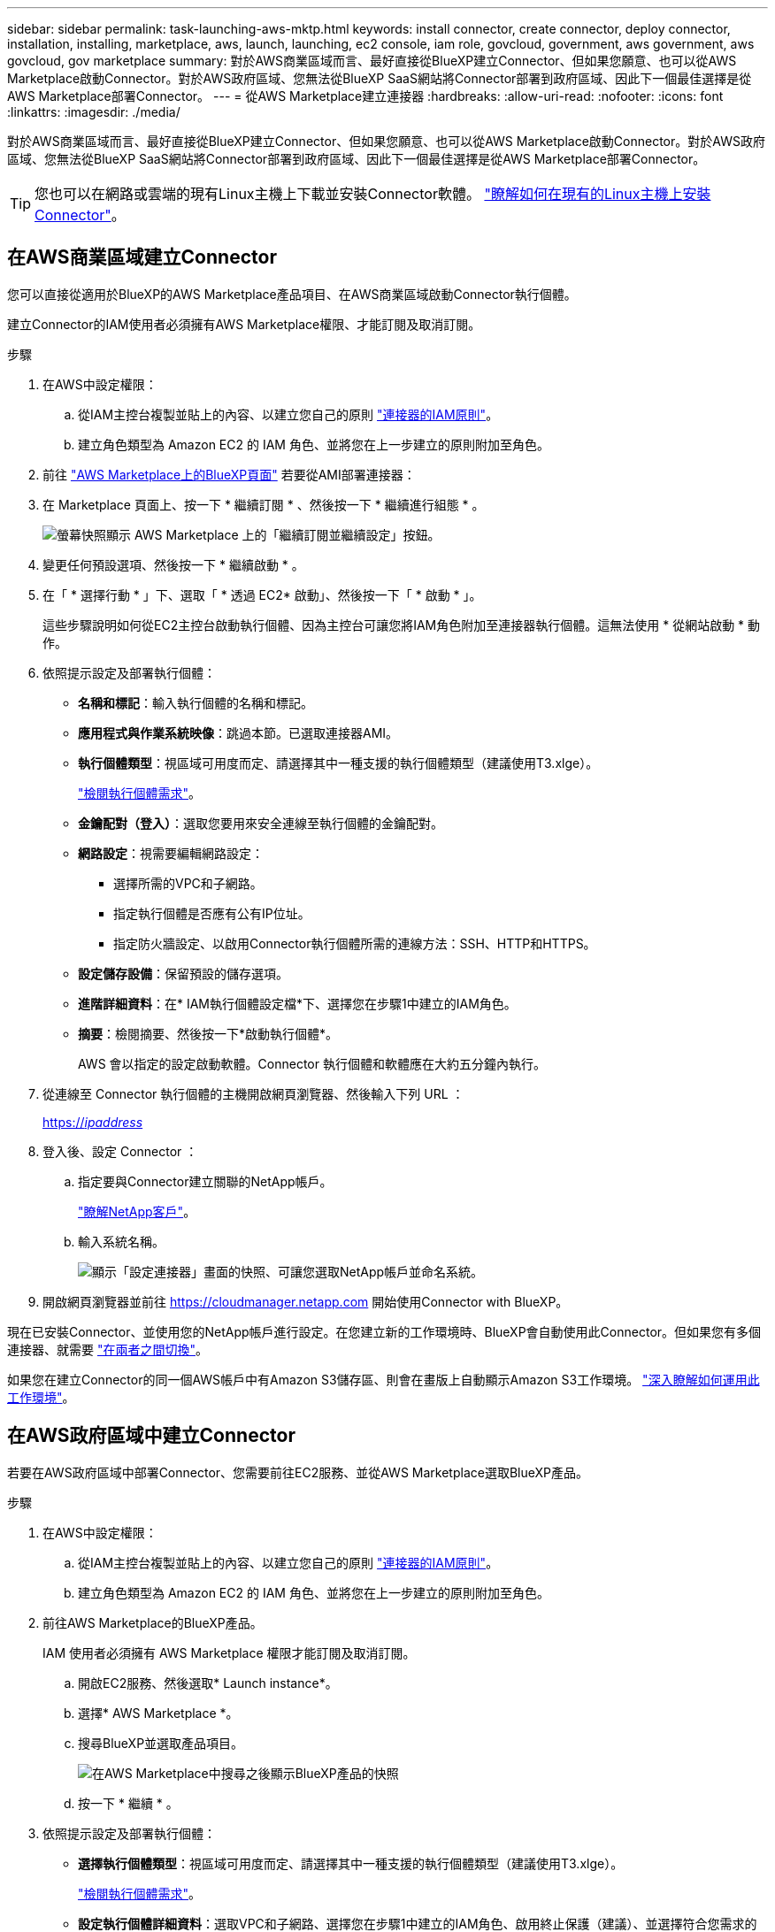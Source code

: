 ---
sidebar: sidebar 
permalink: task-launching-aws-mktp.html 
keywords: install connector, create connector, deploy connector, installation, installing, marketplace, aws, launch, launching, ec2 console, iam role, govcloud, government, aws government, aws govcloud, gov marketplace 
summary: 對於AWS商業區域而言、最好直接從BlueXP建立Connector、但如果您願意、也可以從AWS Marketplace啟動Connector。對於AWS政府區域、您無法從BlueXP SaaS網站將Connector部署到政府區域、因此下一個最佳選擇是從AWS Marketplace部署Connector。 
---
= 從AWS Marketplace建立連接器
:hardbreaks:
:allow-uri-read: 
:nofooter: 
:icons: font
:linkattrs: 
:imagesdir: ./media/


[role="lead"]
對於AWS商業區域而言、最好直接從BlueXP建立Connector、但如果您願意、也可以從AWS Marketplace啟動Connector。對於AWS政府區域、您無法從BlueXP SaaS網站將Connector部署到政府區域、因此下一個最佳選擇是從AWS Marketplace部署Connector。


TIP: 您也可以在網路或雲端的現有Linux主機上下載並安裝Connector軟體。 link:task-installing-linux.html["瞭解如何在現有的Linux主機上安裝Connector"]。



== 在AWS商業區域建立Connector

您可以直接從適用於BlueXP的AWS Marketplace產品項目、在AWS商業區域啟動Connector執行個體。

建立Connector的IAM使用者必須擁有AWS Marketplace權限、才能訂閱及取消訂閱。

.步驟
. 在AWS中設定權限：
+
.. 從IAM主控台複製並貼上的內容、以建立您自己的原則 link:reference-permissions-aws.html["連接器的IAM原則"]。
.. 建立角色類型為 Amazon EC2 的 IAM 角色、並將您在上一步建立的原則附加至角色。


. 前往 https://aws.amazon.com/marketplace/pp/B018REK8QG["AWS Marketplace上的BlueXP頁面"^] 若要從AMI部署連接器：
. 在 Marketplace 頁面上、按一下 * 繼續訂閱 * 、然後按一下 * 繼續進行組態 * 。
+
image:screenshot_subscribe_cm.gif["螢幕快照顯示 AWS Marketplace 上的「繼續訂閱並繼續設定」按鈕。"]

. 變更任何預設選項、然後按一下 * 繼續啟動 * 。
. 在「 * 選擇行動 * 」下、選取「 * 透過 EC2* 啟動」、然後按一下「 * 啟動 * 」。
+
這些步驟說明如何從EC2主控台啟動執行個體、因為主控台可讓您將IAM角色附加至連接器執行個體。這無法使用 * 從網站啟動 * 動作。

. 依照提示設定及部署執行個體：
+
** *名稱和標記*：輸入執行個體的名稱和標記。
** *應用程式與作業系統映像*：跳過本節。已選取連接器AMI。
** *執行個體類型*：視區域可用度而定、請選擇其中一種支援的執行個體類型（建議使用T3.xlge）。
+
link:task-installing-linux.html["檢閱執行個體需求"]。

** *金鑰配對（登入）*：選取您要用來安全連線至執行個體的金鑰配對。
** *網路設定*：視需要編輯網路設定：
+
*** 選擇所需的VPC和子網路。
*** 指定執行個體是否應有公有IP位址。
*** 指定防火牆設定、以啟用Connector執行個體所需的連線方法：SSH、HTTP和HTTPS。


** *設定儲存設備*：保留預設的儲存選項。
** *進階詳細資料*：在* IAM執行個體設定檔*下、選擇您在步驟1中建立的IAM角色。
** *摘要*：檢閱摘要、然後按一下*啟動執行個體*。
+
AWS 會以指定的設定啟動軟體。Connector 執行個體和軟體應在大約五分鐘內執行。



. 從連線至 Connector 執行個體的主機開啟網頁瀏覽器、然後輸入下列 URL ：
+
https://_ipaddress_[]

. 登入後、設定 Connector ：
+
.. 指定要與Connector建立關聯的NetApp帳戶。
+
link:concept-netapp-accounts.html["瞭解NetApp客戶"]。

.. 輸入系統名稱。
+
image:screenshot_set_up_cloud_manager.gif["顯示「設定連接器」畫面的快照、可讓您選取NetApp帳戶並命名系統。"]



. 開啟網頁瀏覽器並前往 https://cloudmanager.netapp.com[] 開始使用Connector with BlueXP。


現在已安裝Connector、並使用您的NetApp帳戶進行設定。在您建立新的工作環境時、BlueXP會自動使用此Connector。但如果您有多個連接器、就需要 link:task-managing-connectors.html["在兩者之間切換"]。

如果您在建立Connector的同一個AWS帳戶中有Amazon S3儲存區、則會在畫版上自動顯示Amazon S3工作環境。 link:task-viewing-amazon-s3.html["深入瞭解如何運用此工作環境"]。



== 在AWS政府區域中建立Connector

若要在AWS政府區域中部署Connector、您需要前往EC2服務、並從AWS Marketplace選取BlueXP產品。

.步驟
. 在AWS中設定權限：
+
.. 從IAM主控台複製並貼上的內容、以建立您自己的原則 link:reference-permissions-aws.html["連接器的IAM原則"]。
.. 建立角色類型為 Amazon EC2 的 IAM 角色、並將您在上一步建立的原則附加至角色。


. 前往AWS Marketplace的BlueXP產品。
+
IAM 使用者必須擁有 AWS Marketplace 權限才能訂閱及取消訂閱。

+
.. 開啟EC2服務、然後選取* Launch instance*。
.. 選擇* AWS Marketplace *。
.. 搜尋BlueXP並選取產品項目。
+
image:screenshot-gov-cloud-mktp.png["在AWS Marketplace中搜尋之後顯示BlueXP產品的快照"]

.. 按一下 * 繼續 * 。


. 依照提示設定及部署執行個體：
+
** *選擇執行個體類型*：視區域可用度而定、請選擇其中一種支援的執行個體類型（建議使用T3.xlge）。
+
link:task-installing-linux.html["檢閱執行個體需求"]。

** *設定執行個體詳細資料*：選取VPC和子網路、選擇您在步驟1中建立的IAM角色、啟用終止保護（建議）、並選擇符合您需求的任何其他組態選項。
+
image:screenshot_aws_iam_role.gif["在 AWS 的「設定執行個體」頁面上顯示欄位的快照。您應該在步驟 1 中建立的 IAM 角色已選取。"]

** * 新增儲存設備 * ：保留預設的儲存選項。
** * 新增標記 * ：視需要輸入執行個體的標記。
** * 設定安全性群組 * ：指定連接器執行個體所需的連線方法： SSH 、 HTTP 和 HTTPS 。
** * 審查 * ：檢閱您的選擇、然後按一下 * 啟動 * 。


+
AWS 會以指定的設定啟動軟體。Connector 執行個體和軟體應在大約五分鐘內執行。

. 從連線至 Connector 執行個體的主機開啟網頁瀏覽器、然後輸入下列 URL ：
+
https://_ipaddress_[]

. 登入後、設定 Connector ：
+
.. 指定要與Connector建立關聯的NetApp帳戶。
+
link:concept-netapp-accounts.html["瞭解NetApp客戶"]。

.. 輸入系統名稱。
+
image:screenshot_set_up_cloud_manager.gif["顯示「設定連接器」畫面的快照、可讓您選取NetApp帳戶並命名系統。"]





現在已安裝Connector、並使用您的NetApp帳戶進行設定。

只要您想使用BlueXP、請開啟網頁瀏覽器並連線至Connector執行個體的IP位址： https://_ipaddress_[]

由於連接器部署在政府區域、因此無法從存取 https://cloudmanager.netapp.com[]。



== 開啟連接埠3128以顯示AutoSupport 資訊

如果您計畫在Cloud Volumes ONTAP 無法連上傳出網際網路連線的子網路中部署「還原」系統、則BlueXP會自動將Cloud Volumes ONTAP 「還原」設定為使用「連接器」做為Proxy伺服器。

唯一的需求是確保連接器的安全性群組允許連接埠3128上的傳入連線。部署Connector之後、您需要開啟此連接埠。

如果您使用預設的資訊安全群組Cloud Volumes ONTAP 來執行此功能、則無需變更其安全群組。但是如果您打算定義嚴格Cloud Volumes ONTAP 的for the Sfor the Sfor the、那麼您也必須確保Cloud Volumes ONTAP 該安全性群組允許連接埠3128上的傳出連線。
